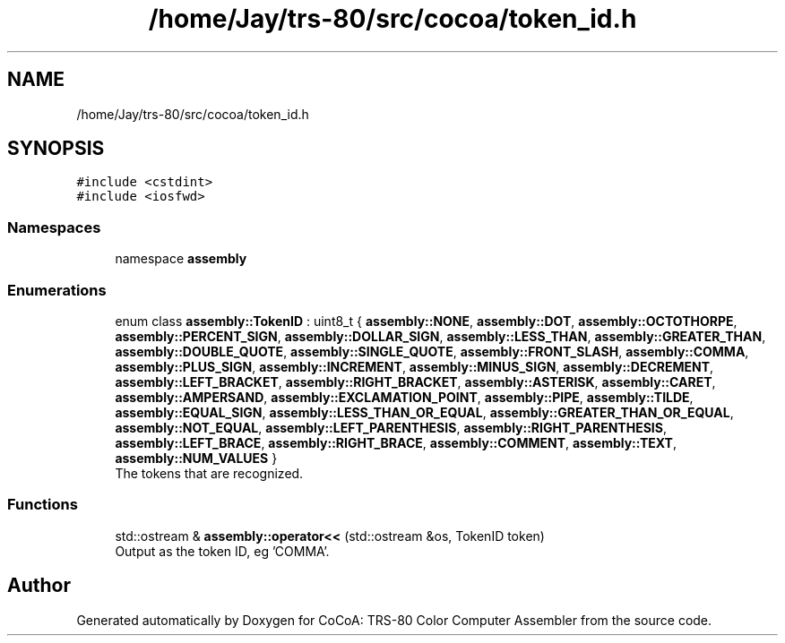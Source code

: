 .TH "/home/Jay/trs-80/src/cocoa/token_id.h" 3 "Sat Aug 20 2022" "CoCoA: TRS-80 Color Computer Assembler" \" -*- nroff -*-
.ad l
.nh
.SH NAME
/home/Jay/trs-80/src/cocoa/token_id.h
.SH SYNOPSIS
.br
.PP
\fC#include <cstdint>\fP
.br
\fC#include <iosfwd>\fP
.br

.SS "Namespaces"

.in +1c
.ti -1c
.RI "namespace \fBassembly\fP"
.br
.in -1c
.SS "Enumerations"

.in +1c
.ti -1c
.RI "enum class \fBassembly::TokenID\fP : uint8_t { \fBassembly::NONE\fP, \fBassembly::DOT\fP, \fBassembly::OCTOTHORPE\fP, \fBassembly::PERCENT_SIGN\fP, \fBassembly::DOLLAR_SIGN\fP, \fBassembly::LESS_THAN\fP, \fBassembly::GREATER_THAN\fP, \fBassembly::DOUBLE_QUOTE\fP, \fBassembly::SINGLE_QUOTE\fP, \fBassembly::FRONT_SLASH\fP, \fBassembly::COMMA\fP, \fBassembly::PLUS_SIGN\fP, \fBassembly::INCREMENT\fP, \fBassembly::MINUS_SIGN\fP, \fBassembly::DECREMENT\fP, \fBassembly::LEFT_BRACKET\fP, \fBassembly::RIGHT_BRACKET\fP, \fBassembly::ASTERISK\fP, \fBassembly::CARET\fP, \fBassembly::AMPERSAND\fP, \fBassembly::EXCLAMATION_POINT\fP, \fBassembly::PIPE\fP, \fBassembly::TILDE\fP, \fBassembly::EQUAL_SIGN\fP, \fBassembly::LESS_THAN_OR_EQUAL\fP, \fBassembly::GREATER_THAN_OR_EQUAL\fP, \fBassembly::NOT_EQUAL\fP, \fBassembly::LEFT_PARENTHESIS\fP, \fBassembly::RIGHT_PARENTHESIS\fP, \fBassembly::LEFT_BRACE\fP, \fBassembly::RIGHT_BRACE\fP, \fBassembly::COMMENT\fP, \fBassembly::TEXT\fP, \fBassembly::NUM_VALUES\fP }"
.br
.RI "The tokens that are recognized\&. "
.in -1c
.SS "Functions"

.in +1c
.ti -1c
.RI "std::ostream & \fBassembly::operator<<\fP (std::ostream &os, TokenID token)"
.br
.RI "Output as the token ID, eg 'COMMA'\&. "
.in -1c
.SH "Author"
.PP 
Generated automatically by Doxygen for CoCoA: TRS-80 Color Computer Assembler from the source code\&.
